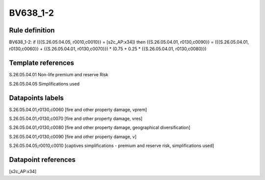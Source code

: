 =========
BV638_1-2
=========

Rule definition
---------------

BV638_1-2: if ({{S.26.05.04.05, r0010,c0010}} = [s2c_AP:x34]) then {{S.26.05.04.01, r0130,c0090}} = ({{S.26.05.04.01, r0130,c0060}} + {{S.26.05.04.01, r0130,c0070}}) * (0.75 + 0.25 * {{S.26.05.04.01, r0130,c0080}})


Template references
-------------------

S.26.05.04.01 Non-life premium and reserve Risk

S.26.05.04.05 Simplifications used


Datapoints labels
-----------------

S.26.05.04.01,r0130,c0060 [fire and other property damage, vprem]

S.26.05.04.01,r0130,c0070 [fire and other property damage, vres]

S.26.05.04.01,r0130,c0080 [fire and other property damage, geographical diversification]

S.26.05.04.01,r0130,c0090 [fire and other property damage, v]

S.26.05.04.05,r0010,c0010 [captives simplifications - premium and reserve risk, simplifications used]



Datapoint references
--------------------

[s2c_AP:x34]